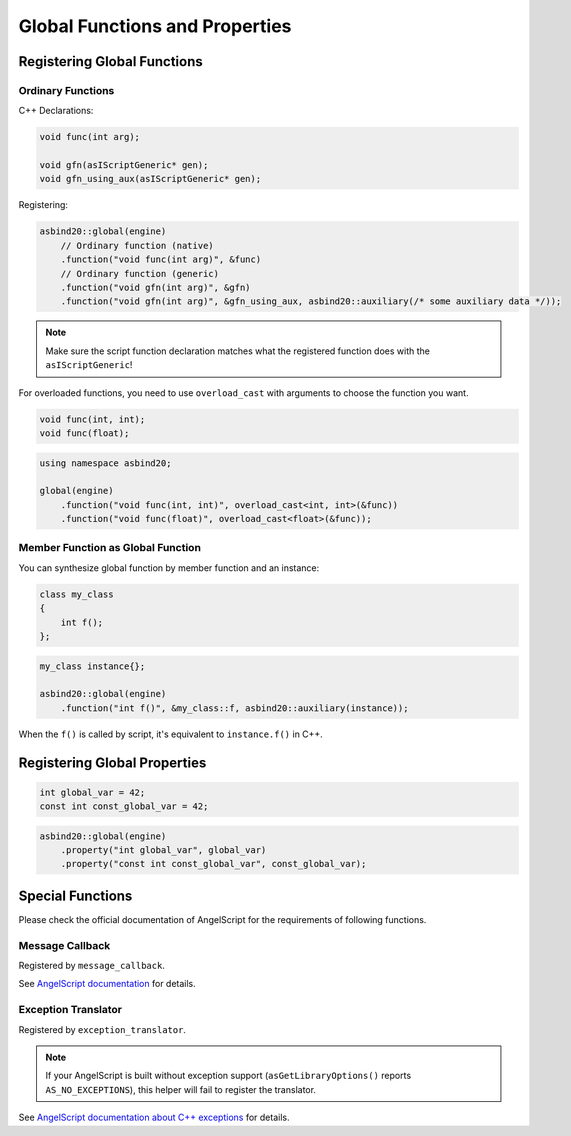 Global Functions and Properties
===============================

Registering Global Functions
----------------------------

Ordinary Functions
~~~~~~~~~~~~~~~~~~

C++ Declarations:

.. code-block:: c++

    void func(int arg);

    void gfn(asIScriptGeneric* gen);
    void gfn_using_aux(asIScriptGeneric* gen);

Registering:

.. code-block:: c++

    asbind20::global(engine)
        // Ordinary function (native)
        .function("void func(int arg)", &func)
        // Ordinary function (generic)
        .function("void gfn(int arg)", &gfn)
        .function("void gfn(int arg)", &gfn_using_aux, asbind20::auxiliary(/* some auxiliary data */));

.. note::
   Make sure the script function declaration matches what the registered function does with the ``asIScriptGeneric``!

For overloaded functions,
you need to use ``overload_cast`` with arguments to choose the function you want.

.. code-block:: c++

    void func(int, int);
    void func(float);

.. code-block:: c++

    using namespace asbind20;

    global(engine)
        .function("void func(int, int)", overload_cast<int, int>(&func))
        .function("void func(float)", overload_cast<float>(&func));

Member Function as Global Function
~~~~~~~~~~~~~~~~~~~~~~~~~~~~~~~~~~

You can synthesize global function by member function and an instance:

.. code-block:: c++

    class my_class
    {
        int f();
    };

.. code-block:: c++

    my_class instance{};

    asbind20::global(engine)
        .function("int f()", &my_class::f, asbind20::auxiliary(instance));

When the ``f()`` is called by script, it's equivalent to ``instance.f()`` in C++.

Registering Global Properties
-----------------------------

.. code-block:: c++

    int global_var = 42;
    const int const_global_var = 42;

.. code-block:: c++

    asbind20::global(engine)
        .property("int global_var", global_var)
        .property("const int const_global_var", const_global_var);


Special Functions
-----------------

Please check the official documentation of AngelScript for the requirements of following functions.

Message Callback
~~~~~~~~~~~~~~~~

Registered by ``message_callback``.

.. doxygenclass:: asbind20::global
    :members: message_callback
    :members-only:
    :no-link:

See `AngelScript documentation <https://www.angelcode.com/angelscript/sdk/docs/manual/doc_compile_script.html#doc_compile_script_msg>`_ for details.

Exception Translator
~~~~~~~~~~~~~~~~~~~~

Registered by ``exception_translator``.

.. doxygenclass:: asbind20::global
    :members: exception_translator
    :members-only:
    :no-link:

.. note::
   If your AngelScript is built without exception support (``asGetLibraryOptions()`` reports ``AS_NO_EXCEPTIONS``),
   this helper will fail to register the translator.

See `AngelScript documentation about C++ exceptions <https://www.angelcode.com/angelscript/sdk/docs/manual/doc_cpp_exceptions.html>`_ for details.
